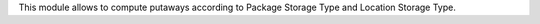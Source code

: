 This module allows to compute putaways according to Package Storage Type
and Location Storage Type.
